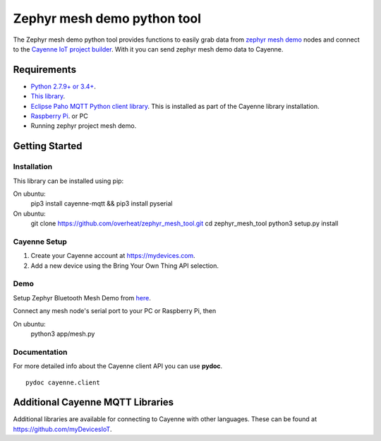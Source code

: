 Zephyr mesh demo python tool
****************************
The Zephyr mesh demo python tool provides functions to easily grab data from `zephyr mesh demo <https://github.com/zephyrproject-rtos/zephyr/tree/master/samples/bluetooth/mesh_demo>`_ nodes and connect to the `Cayenne IoT project builder <https://mydevices.com>`_. With it you can send zephyr mesh demo data to Cayenne.

.. image:: img.png

Requirements
============
* `Python 2.7.9+ or 3.4+ <https://www.python.org/downloads/>`_.
* `This library <https://github.com/myDevicesIoT/Cayenne-MQTT-Python/archive/master.zip>`_.
* `Eclipse Paho MQTT Python client library <https://github.com/eclipse/paho.mqtt.python>`_. This is installed as part of the Cayenne library installation.
* `Raspberry Pi <https://www.raspberrypi.org/>`_. or PC
* Running zephyr project mesh demo.



Getting Started
===============
Installation
------------
This library can be installed using pip:
::

On ubuntu:
  pip3 install cayenne-mqtt && pip3 install pyserial


On ubuntu:
  git clone https://github.com/overheat/zephyr_mesh_tool.git
  cd zephyr_mesh_tool
  python3 setup.py install
  
Cayenne Setup
-------------
1. Create your Cayenne account at https://mydevices.com.
2. Add a new device using the Bring Your Own Thing API selection.

Demo
-------------
Setup Zephyr Bluetooth Mesh Demo from `here <https://docs.zephyrproject.org/latest/samples/bluetooth/mesh_demo/README.html>`_.
  

Connect any mesh node's serial port to your PC or Raspberry Pi, then

On ubuntu:
  python3 app/mesh.py

Documentation
-------------
For more detailed info about the Cayenne client API you can use **pydoc**.
::

  pydoc cayenne.client
  

Additional Cayenne MQTT Libraries
=================================
Additional libraries are available for connecting to Cayenne with other languages. These can be found at https://github.com/myDevicesIoT.
